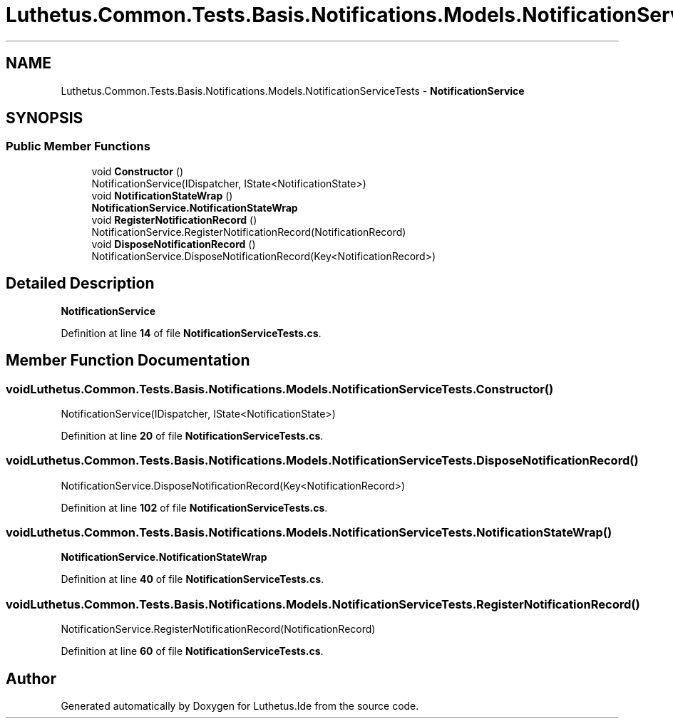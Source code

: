 .TH "Luthetus.Common.Tests.Basis.Notifications.Models.NotificationServiceTests" 3 "Version 1.0.0" "Luthetus.Ide" \" -*- nroff -*-
.ad l
.nh
.SH NAME
Luthetus.Common.Tests.Basis.Notifications.Models.NotificationServiceTests \- \fBNotificationService\fP  

.SH SYNOPSIS
.br
.PP
.SS "Public Member Functions"

.in +1c
.ti -1c
.RI "void \fBConstructor\fP ()"
.br
.RI "NotificationService(IDispatcher, IState<NotificationState>) "
.ti -1c
.RI "void \fBNotificationStateWrap\fP ()"
.br
.RI "\fBNotificationService\&.NotificationStateWrap\fP "
.ti -1c
.RI "void \fBRegisterNotificationRecord\fP ()"
.br
.RI "NotificationService\&.RegisterNotificationRecord(NotificationRecord) "
.ti -1c
.RI "void \fBDisposeNotificationRecord\fP ()"
.br
.RI "NotificationService\&.DisposeNotificationRecord(Key<NotificationRecord>) "
.in -1c
.SH "Detailed Description"
.PP 
\fBNotificationService\fP 
.PP
Definition at line \fB14\fP of file \fBNotificationServiceTests\&.cs\fP\&.
.SH "Member Function Documentation"
.PP 
.SS "void Luthetus\&.Common\&.Tests\&.Basis\&.Notifications\&.Models\&.NotificationServiceTests\&.Constructor ()"

.PP
NotificationService(IDispatcher, IState<NotificationState>) 
.PP
Definition at line \fB20\fP of file \fBNotificationServiceTests\&.cs\fP\&.
.SS "void Luthetus\&.Common\&.Tests\&.Basis\&.Notifications\&.Models\&.NotificationServiceTests\&.DisposeNotificationRecord ()"

.PP
NotificationService\&.DisposeNotificationRecord(Key<NotificationRecord>) 
.PP
Definition at line \fB102\fP of file \fBNotificationServiceTests\&.cs\fP\&.
.SS "void Luthetus\&.Common\&.Tests\&.Basis\&.Notifications\&.Models\&.NotificationServiceTests\&.NotificationStateWrap ()"

.PP
\fBNotificationService\&.NotificationStateWrap\fP 
.PP
Definition at line \fB40\fP of file \fBNotificationServiceTests\&.cs\fP\&.
.SS "void Luthetus\&.Common\&.Tests\&.Basis\&.Notifications\&.Models\&.NotificationServiceTests\&.RegisterNotificationRecord ()"

.PP
NotificationService\&.RegisterNotificationRecord(NotificationRecord) 
.PP
Definition at line \fB60\fP of file \fBNotificationServiceTests\&.cs\fP\&.

.SH "Author"
.PP 
Generated automatically by Doxygen for Luthetus\&.Ide from the source code\&.
